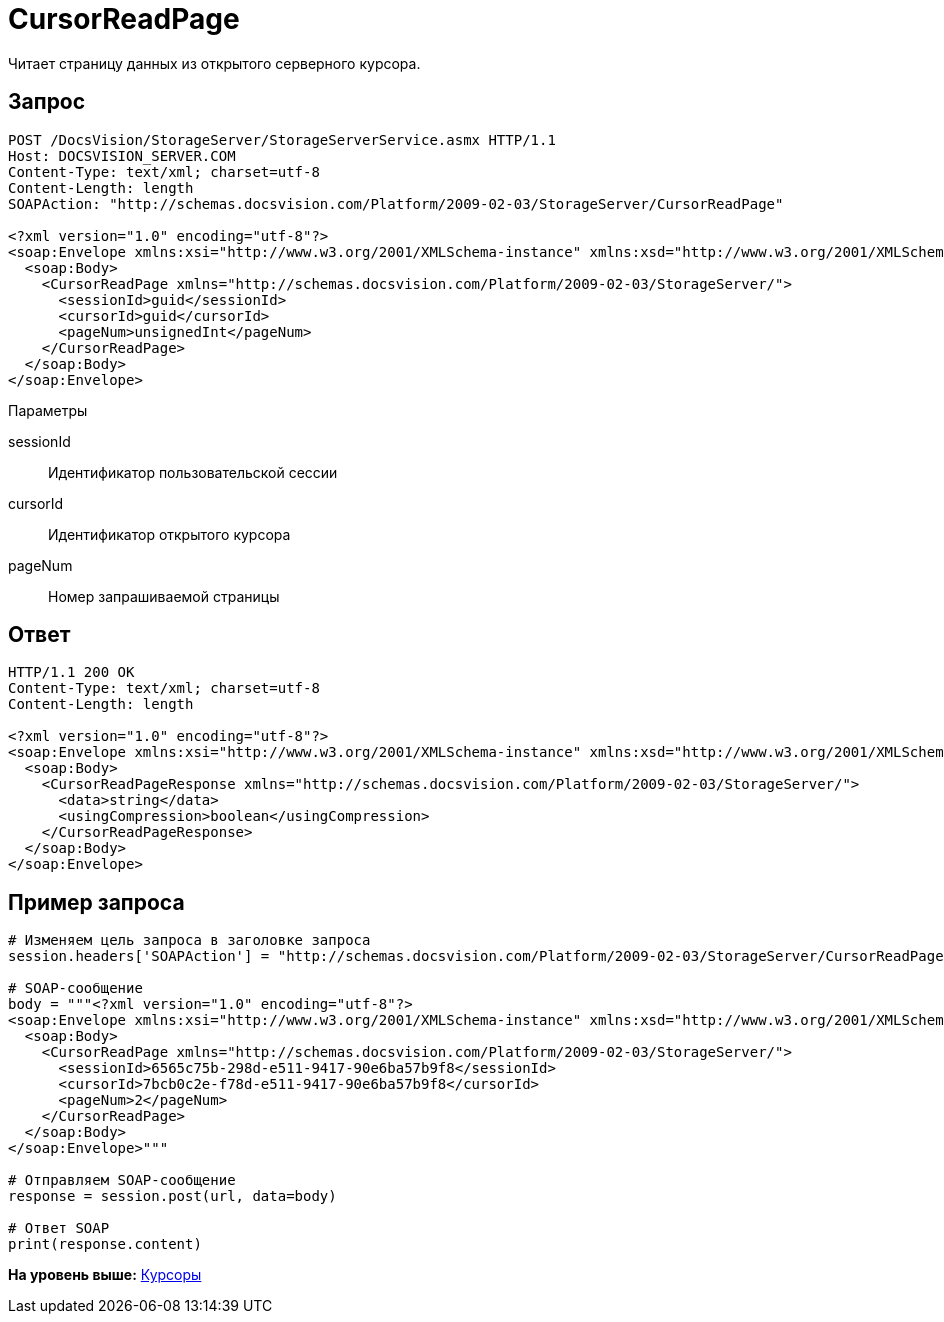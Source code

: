 = CursorReadPage

Читает страницу данных из открытого серверного курсора.

== Запрос

[source,pre,codeblock]
----
POST /DocsVision/StorageServer/StorageServerService.asmx HTTP/1.1
Host: DOCSVISION_SERVER.COM
Content-Type: text/xml; charset=utf-8
Content-Length: length
SOAPAction: "http://schemas.docsvision.com/Platform/2009-02-03/StorageServer/CursorReadPage"

<?xml version="1.0" encoding="utf-8"?>
<soap:Envelope xmlns:xsi="http://www.w3.org/2001/XMLSchema-instance" xmlns:xsd="http://www.w3.org/2001/XMLSchema" xmlns:soap="http://schemas.xmlsoap.org/soap/envelope/">
  <soap:Body>
    <CursorReadPage xmlns="http://schemas.docsvision.com/Platform/2009-02-03/StorageServer/">
      <sessionId>guid</sessionId>
      <cursorId>guid</cursorId>
      <pageNum>unsignedInt</pageNum>
    </CursorReadPage>
  </soap:Body>
</soap:Envelope>
----

Параметры

sessionId::
  Идентификатор пользовательской сессии
cursorId::
  Идентификатор открытого курсора
pageNum::
  Номер запрашиваемой страницы

== Ответ

[source,pre,codeblock]
----
HTTP/1.1 200 OK
Content-Type: text/xml; charset=utf-8
Content-Length: length

<?xml version="1.0" encoding="utf-8"?>
<soap:Envelope xmlns:xsi="http://www.w3.org/2001/XMLSchema-instance" xmlns:xsd="http://www.w3.org/2001/XMLSchema" xmlns:soap="http://schemas.xmlsoap.org/soap/envelope/">
  <soap:Body>
    <CursorReadPageResponse xmlns="http://schemas.docsvision.com/Platform/2009-02-03/StorageServer/">
      <data>string</data>
      <usingCompression>boolean</usingCompression>
    </CursorReadPageResponse>
  </soap:Body>
</soap:Envelope>
----

== Пример запроса

[source,pre,codeblock,language-python]
----
# Изменяем цель запроса в заголовке запроса
session.headers['SOAPAction'] = "http://schemas.docsvision.com/Platform/2009-02-03/StorageServer/CursorReadPage"

# SOAP-сообщение
body = """<?xml version="1.0" encoding="utf-8"?>
<soap:Envelope xmlns:xsi="http://www.w3.org/2001/XMLSchema-instance" xmlns:xsd="http://www.w3.org/2001/XMLSchema" xmlns:soap="http://schemas.xmlsoap.org/soap/envelope/">
  <soap:Body>
    <CursorReadPage xmlns="http://schemas.docsvision.com/Platform/2009-02-03/StorageServer/">
      <sessionId>6565c75b-298d-e511-9417-90e6ba57b9f8</sessionId>
      <cursorId>7bcb0c2e-f78d-e511-9417-90e6ba57b9f8</cursorId>
      <pageNum>2</pageNum>
    </CursorReadPage>
  </soap:Body>
</soap:Envelope>"""

# Отправляем SOAP-сообщение
response = session.post(url, data=body)

# Ответ SOAP
print(response.content)
----

*На уровень выше:* xref:../pages/DevManualAppendix_WebService_Cursor.adoc[Курсоры]
